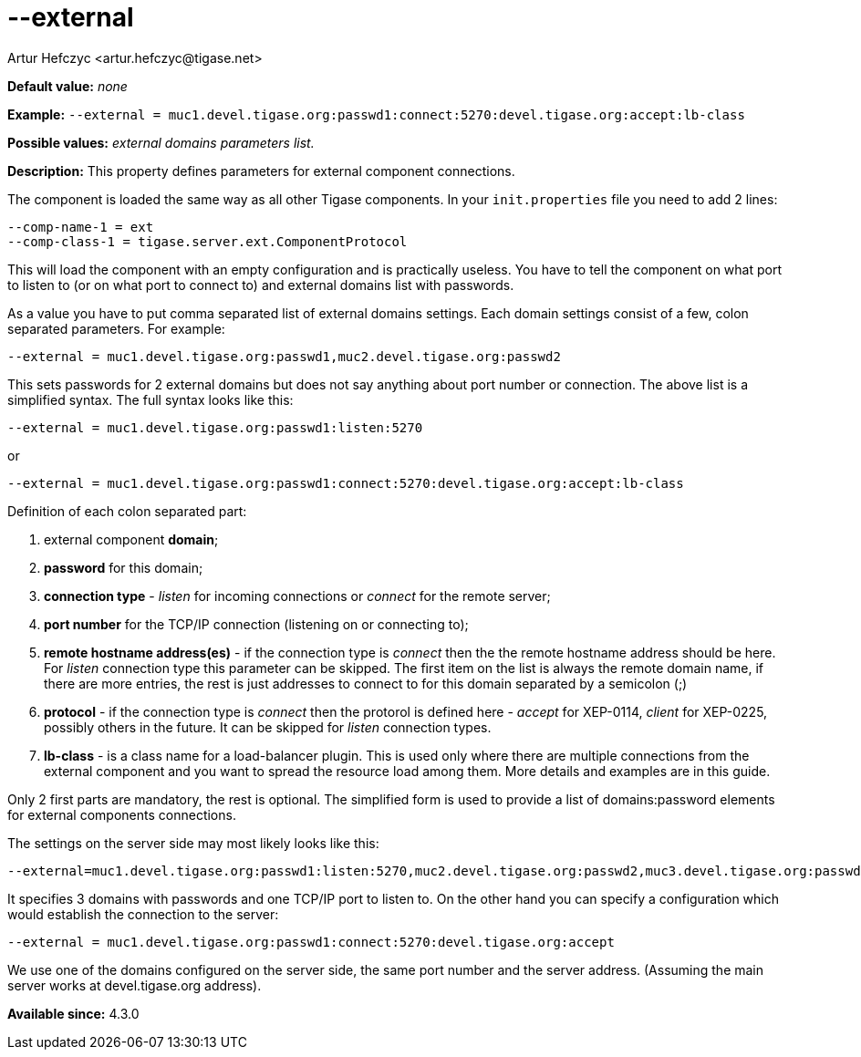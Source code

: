[[external]]
--external
==========
:author: Artur Hefczyc <artur.hefczyc@tigase.net>
:version: v2.0, June 2014: Reformatted for AsciiDoc.
:date: 2013-02-09 22:40
:revision: v2.1

:toc:
:numbered:
:website: http://tigase.net/

*Default value:* 'none'

*Example:* +--external = muc1.devel.tigase.org:passwd1:connect:5270:devel.tigase.org:accept:lb-class+

*Possible values:* 'external domains parameters list.'

*Description:* This property defines parameters for external component connections.

The component is loaded the same way as all other Tigase components. In your +init.properties+ file you need to add 2 lines:

[source,bash]
------------------------------
--comp-name-1 = ext
--comp-class-1 = tigase.server.ext.ComponentProtocol
------------------------------

This will load the component with an empty configuration and is practically useless. You have to tell the component on what port to listen to (or on what port to connect to) and external domains list with passwords.

As a value you have to put comma separated list of external domains settings. Each domain settings consist of a few, colon separated parameters. For example:

[source,bash]
------------------------------
--external = muc1.devel.tigase.org:passwd1,muc2.devel.tigase.org:passwd2
------------------------------

This sets passwords for 2 external domains but does not say anything about port number or connection. The above list is a simplified syntax. The full syntax looks like this:

[source,bash]
------------------------------
--external = muc1.devel.tigase.org:passwd1:listen:5270
------------------------------
or
[source,bash]
------------------------------
--external = muc1.devel.tigase.org:passwd1:connect:5270:devel.tigase.org:accept:lb-class
------------------------------

Definition of each colon separated part:

. external component *domain*;
. *password* for this domain;
. *connection type* - 'listen' for incoming connections or 'connect' for the remote server;
. *port number* for the TCP/IP connection (listening on or connecting to);
. *remote hostname address(es)* - if the connection type is 'connect' then the the remote hostname address should be here. For 'listen' connection type this parameter can be skipped. The first item on the list is always the remote domain name, if there are more entries, the rest is just addresses to connect to for this domain separated by a semicolon (;)
. *protocol* - if the connection type is 'connect' then the protorol is defined here - 'accept' for XEP-0114, 'client' for XEP-0225, possibly others in the future. It can be skipped for 'listen' connection types.
. *lb-class* - is a class name for a load-balancer plugin. This is used only where there are multiple connections from the external component and you want to spread the resource load among them. More details and examples are in this guide.

Only 2 first parts are mandatory, the rest is optional. The simplified form is used to provide a list of domains:password elements for external components connections.

The settings on the server side may most likely looks like this:

[source,bash]
------------------------------
--external=muc1.devel.tigase.org:passwd1:listen:5270,muc2.devel.tigase.org:passwd2,muc3.devel.tigase.org:passwd3
------------------------------

It specifies 3 domains with passwords and one TCP/IP port to listen to. On the other hand you can specify a configuration which would establish the connection to the server:

[source,bash]
------------------------------
--external = muc1.devel.tigase.org:passwd1:connect:5270:devel.tigase.org:accept
------------------------------

We use one of the domains configured on the server side, the same port number and the server address. (Assuming the main server works at devel.tigase.org address).

*Available since:* 4.3.0
